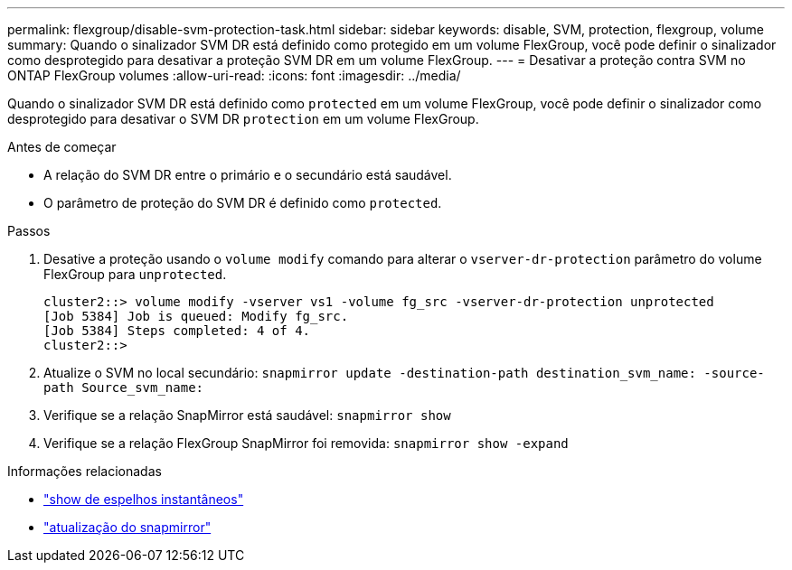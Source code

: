 ---
permalink: flexgroup/disable-svm-protection-task.html 
sidebar: sidebar 
keywords: disable, SVM, protection, flexgroup, volume 
summary: Quando o sinalizador SVM DR está definido como protegido em um volume FlexGroup, você pode definir o sinalizador como desprotegido para desativar a proteção SVM DR em um volume FlexGroup. 
---
= Desativar a proteção contra SVM no ONTAP FlexGroup volumes
:allow-uri-read: 
:icons: font
:imagesdir: ../media/


[role="lead"]
Quando o sinalizador SVM DR está definido como `protected` em um volume FlexGroup, você pode definir o sinalizador como desprotegido para desativar o SVM DR `protection` em um volume FlexGroup.

.Antes de começar
* A relação do SVM DR entre o primário e o secundário está saudável.
* O parâmetro de proteção do SVM DR é definido como `protected`.


.Passos
. Desative a proteção usando o `volume modify` comando para alterar o `vserver-dr-protection` parâmetro do volume FlexGroup para `unprotected`.
+
[listing]
----
cluster2::> volume modify -vserver vs1 -volume fg_src -vserver-dr-protection unprotected
[Job 5384] Job is queued: Modify fg_src.
[Job 5384] Steps completed: 4 of 4.
cluster2::>
----
. Atualize o SVM no local secundário: `snapmirror update -destination-path destination_svm_name: -source-path Source_svm_name:`
. Verifique se a relação SnapMirror está saudável: `snapmirror show`
. Verifique se a relação FlexGroup SnapMirror foi removida: `snapmirror show -expand`


.Informações relacionadas
* link:https://docs.netapp.com/us-en/ontap-cli/snapmirror-show.html["show de espelhos instantâneos"^]
* link:https://docs.netapp.com/us-en/ontap-cli/snapmirror-update.html["atualização do snapmirror"^]

